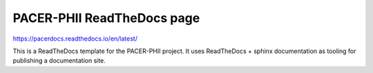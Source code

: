 PACER-PHII ReadTheDocs page
=======================================

https://pacerdocs.readthedocs.io/en/latest/

This is a ReadTheDocs template for the PACER-PHII project.
It uses ReadTheDocs + sphinx documentation as tooling for publishing a documentation site.
